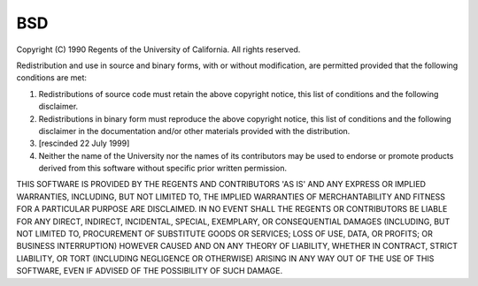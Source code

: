 ..
  Copyright 1988-2022 Free Software Foundation, Inc.
  This is part of the GCC manual.
  For copying conditions, see the copyright.rst file.

BSD
===

Copyright (C) 1990 Regents of the University of California.
All rights reserved.

Redistribution and use in source and binary forms, with or without
modification, are permitted provided that the following conditions
are met:

#. Redistributions of source code must retain the above copyright
   notice, this list of conditions and the following disclaimer.

#. Redistributions in binary form must reproduce the above copyright
   notice, this list of conditions and the following disclaimer in the
   documentation and/or other materials provided with the distribution.

#. [rescinded 22 July 1999]

#. Neither the name of the University nor the names of its contributors
   may be used to endorse or promote products derived from this software
   without specific prior written permission.

THIS SOFTWARE IS PROVIDED BY THE REGENTS AND CONTRIBUTORS 'AS IS' AND
ANY EXPRESS OR IMPLIED WARRANTIES, INCLUDING, BUT NOT LIMITED TO, THE
IMPLIED WARRANTIES OF MERCHANTABILITY AND FITNESS FOR A PARTICULAR PURPOSE
ARE DISCLAIMED.  IN NO EVENT SHALL THE REGENTS OR CONTRIBUTORS BE LIABLE
FOR ANY DIRECT, INDIRECT, INCIDENTAL, SPECIAL, EXEMPLARY, OR CONSEQUENTIAL
DAMAGES (INCLUDING, BUT NOT LIMITED TO, PROCUREMENT OF SUBSTITUTE GOODS
OR SERVICES; LOSS OF USE, DATA, OR PROFITS; OR BUSINESS INTERRUPTION)
HOWEVER CAUSED AND ON ANY THEORY OF LIABILITY, WHETHER IN CONTRACT, STRICT
LIABILITY, OR TORT (INCLUDING NEGLIGENCE OR OTHERWISE) ARISING IN ANY WAY
OUT OF THE USE OF THIS SOFTWARE, EVEN IF ADVISED OF THE POSSIBILITY OF
SUCH DAMAGE.
